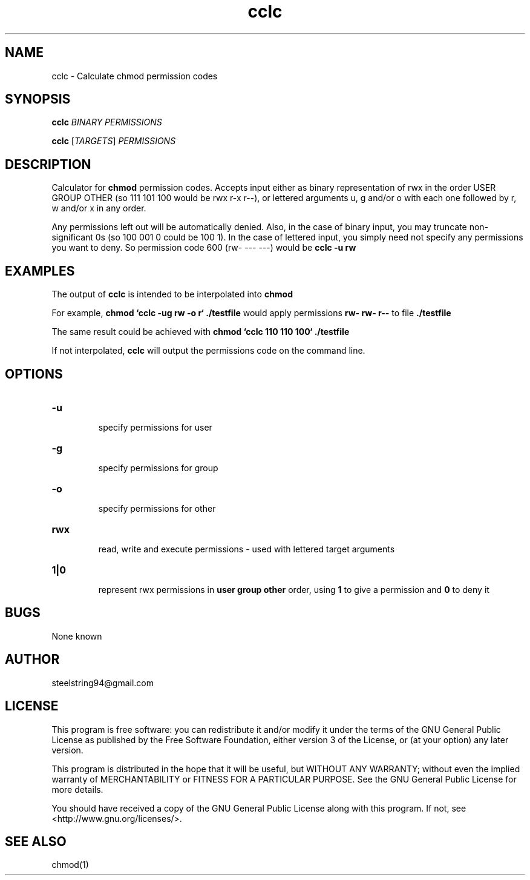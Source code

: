 .\" cclc Linux manpage
.\" Copyright (C) 2018 steelstring94@gmail.com

.\" This work is licensed under the 
.\" Creative Commons Attribution-ShareAlike 4.0 International License. 
.\" To view a copy of this license, visit http://creativecommons.org/licenses/by-sa/4.0/ 
.\" or send a letter to Creative Commons, PO Box 1866, Mountain View, CA 94042, USA.

.\" ANY AND ALL WARRANTIES, EXPRESS OR IMPLIED, ARE DISCLAIMED.
.\" SEE SECTION 5 OF 
.\" CREATIVE COMMONS ATTRIBUTION SHAREALIKE 4.0 INTERNATIONAL LICENSE
.\" FOR FULL WARRANTY DISCLAIMER.

.TH cclc 1 "February 6 2018" "version 1.0.1"
.SH NAME
cclc - Calculate chmod permission codes

.SH SYNOPSIS
.B cclc
\fIBINARY PERMISSIONS\fR

.br

.B cclc
[\fITARGETS\fR] \fI PERMISSIONS

.SH DESCRIPTION
Calculator for \fBchmod\fR permission codes.  Accepts input either as binary representation of rwx in the order USER GROUP OTHER (so 111 101 100 would be rwx r-x r--), or lettered arguments u, g and/or o with each one followed by r, w and/or x in any order.

.PP
Any permissions left out will be automatically denied.  Also, in the case of binary input, you may truncate non-significant 0s (so 100 001 0 could be 100 1).  In the case of lettered input, you simply need not specify any permissions you want to deny.  So permission code 600 (rw- --- ---) would be \fBcclc -u rw\fR

.SH EXAMPLES
The output of \fBcclc\fR is intended to be interpolated into \fBchmod\fR

.PP
For example, \fBchmod `cclc -ug rw -o r` ./testfile\fR would apply permissions \fBrw- rw- r--\fR to file \fB./testfile\fR
.PP
The same result could be achieved with \fBchmod `cclc 110 110 100` ./testfile\fR

.PP
If not interpolated, \fBcclc\fR will output the permissions code on the command line.

.SH OPTIONS
.TP
\fB-u\fR
.br
specify permissions for user
.TP
\fB-g\fR
.br
specify permissions for group
.TP
\fB-o\fR
.br
specify permissions for other
.TP
\fBrwx\fR
.br
read, write and execute permissions - used with lettered target arguments
.br
.TP
\fB1|0\fR
.br
represent rwx permissions in \fBuser group other\fR order, using \fB1\fR to give a permission and \fB0\fR to deny it

.SH BUGS
None known

.SH AUTHOR
steelstring94@gmail.com

.SH LICENSE
This program is free software: you can redistribute it and/or modify
it under the terms of the GNU General Public License as published by
the Free Software Foundation, either version 3 of the License, or
(at your option) any later version.

.PP
This program is distributed in the hope that it will be useful,
but WITHOUT ANY WARRANTY; without even the implied warranty of
MERCHANTABILITY or FITNESS FOR A PARTICULAR PURPOSE.  See the
GNU General Public License for more details.

.PP
You should have received a copy of the GNU General Public License
along with this program.  If not, see <http://www.gnu.org/licenses/>.

.SH SEE ALSO
chmod(1)
